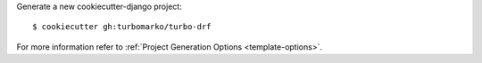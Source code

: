 Generate a new cookiecutter-django project: ::

    $ cookiecutter gh:turbomarko/turbo-drf

For more information refer to
:ref:`Project Generation Options <template-options>`.
